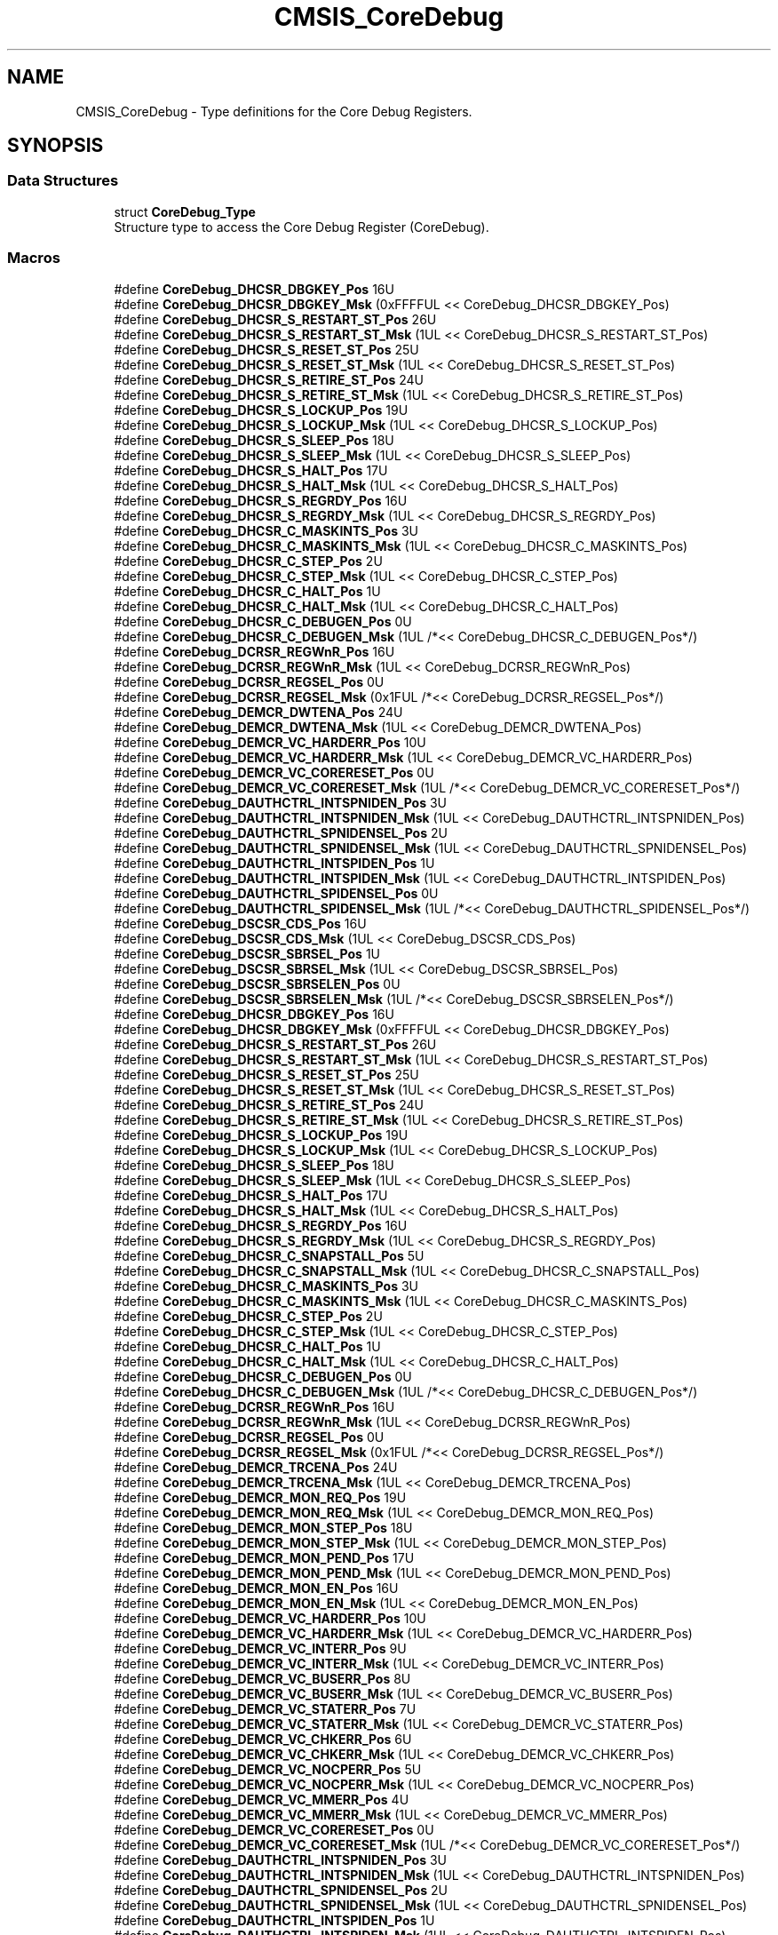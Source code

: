 .TH "CMSIS_CoreDebug" 3 "Mon Sep 13 2021" "TP2_G1" \" -*- nroff -*-
.ad l
.nh
.SH NAME
CMSIS_CoreDebug \- Type definitions for the Core Debug Registers\&.  

.SH SYNOPSIS
.br
.PP
.SS "Data Structures"

.in +1c
.ti -1c
.RI "struct \fBCoreDebug_Type\fP"
.br
.RI "Structure type to access the Core Debug Register (CoreDebug)\&. "
.in -1c
.SS "Macros"

.in +1c
.ti -1c
.RI "#define \fBCoreDebug_DHCSR_DBGKEY_Pos\fP   16U"
.br
.ti -1c
.RI "#define \fBCoreDebug_DHCSR_DBGKEY_Msk\fP   (0xFFFFUL << CoreDebug_DHCSR_DBGKEY_Pos)"
.br
.ti -1c
.RI "#define \fBCoreDebug_DHCSR_S_RESTART_ST_Pos\fP   26U"
.br
.ti -1c
.RI "#define \fBCoreDebug_DHCSR_S_RESTART_ST_Msk\fP   (1UL << CoreDebug_DHCSR_S_RESTART_ST_Pos)"
.br
.ti -1c
.RI "#define \fBCoreDebug_DHCSR_S_RESET_ST_Pos\fP   25U"
.br
.ti -1c
.RI "#define \fBCoreDebug_DHCSR_S_RESET_ST_Msk\fP   (1UL << CoreDebug_DHCSR_S_RESET_ST_Pos)"
.br
.ti -1c
.RI "#define \fBCoreDebug_DHCSR_S_RETIRE_ST_Pos\fP   24U"
.br
.ti -1c
.RI "#define \fBCoreDebug_DHCSR_S_RETIRE_ST_Msk\fP   (1UL << CoreDebug_DHCSR_S_RETIRE_ST_Pos)"
.br
.ti -1c
.RI "#define \fBCoreDebug_DHCSR_S_LOCKUP_Pos\fP   19U"
.br
.ti -1c
.RI "#define \fBCoreDebug_DHCSR_S_LOCKUP_Msk\fP   (1UL << CoreDebug_DHCSR_S_LOCKUP_Pos)"
.br
.ti -1c
.RI "#define \fBCoreDebug_DHCSR_S_SLEEP_Pos\fP   18U"
.br
.ti -1c
.RI "#define \fBCoreDebug_DHCSR_S_SLEEP_Msk\fP   (1UL << CoreDebug_DHCSR_S_SLEEP_Pos)"
.br
.ti -1c
.RI "#define \fBCoreDebug_DHCSR_S_HALT_Pos\fP   17U"
.br
.ti -1c
.RI "#define \fBCoreDebug_DHCSR_S_HALT_Msk\fP   (1UL << CoreDebug_DHCSR_S_HALT_Pos)"
.br
.ti -1c
.RI "#define \fBCoreDebug_DHCSR_S_REGRDY_Pos\fP   16U"
.br
.ti -1c
.RI "#define \fBCoreDebug_DHCSR_S_REGRDY_Msk\fP   (1UL << CoreDebug_DHCSR_S_REGRDY_Pos)"
.br
.ti -1c
.RI "#define \fBCoreDebug_DHCSR_C_MASKINTS_Pos\fP   3U"
.br
.ti -1c
.RI "#define \fBCoreDebug_DHCSR_C_MASKINTS_Msk\fP   (1UL << CoreDebug_DHCSR_C_MASKINTS_Pos)"
.br
.ti -1c
.RI "#define \fBCoreDebug_DHCSR_C_STEP_Pos\fP   2U"
.br
.ti -1c
.RI "#define \fBCoreDebug_DHCSR_C_STEP_Msk\fP   (1UL << CoreDebug_DHCSR_C_STEP_Pos)"
.br
.ti -1c
.RI "#define \fBCoreDebug_DHCSR_C_HALT_Pos\fP   1U"
.br
.ti -1c
.RI "#define \fBCoreDebug_DHCSR_C_HALT_Msk\fP   (1UL << CoreDebug_DHCSR_C_HALT_Pos)"
.br
.ti -1c
.RI "#define \fBCoreDebug_DHCSR_C_DEBUGEN_Pos\fP   0U"
.br
.ti -1c
.RI "#define \fBCoreDebug_DHCSR_C_DEBUGEN_Msk\fP   (1UL /*<< CoreDebug_DHCSR_C_DEBUGEN_Pos*/)"
.br
.ti -1c
.RI "#define \fBCoreDebug_DCRSR_REGWnR_Pos\fP   16U"
.br
.ti -1c
.RI "#define \fBCoreDebug_DCRSR_REGWnR_Msk\fP   (1UL << CoreDebug_DCRSR_REGWnR_Pos)"
.br
.ti -1c
.RI "#define \fBCoreDebug_DCRSR_REGSEL_Pos\fP   0U"
.br
.ti -1c
.RI "#define \fBCoreDebug_DCRSR_REGSEL_Msk\fP   (0x1FUL /*<< CoreDebug_DCRSR_REGSEL_Pos*/)"
.br
.ti -1c
.RI "#define \fBCoreDebug_DEMCR_DWTENA_Pos\fP   24U"
.br
.ti -1c
.RI "#define \fBCoreDebug_DEMCR_DWTENA_Msk\fP   (1UL << CoreDebug_DEMCR_DWTENA_Pos)"
.br
.ti -1c
.RI "#define \fBCoreDebug_DEMCR_VC_HARDERR_Pos\fP   10U"
.br
.ti -1c
.RI "#define \fBCoreDebug_DEMCR_VC_HARDERR_Msk\fP   (1UL << CoreDebug_DEMCR_VC_HARDERR_Pos)"
.br
.ti -1c
.RI "#define \fBCoreDebug_DEMCR_VC_CORERESET_Pos\fP   0U"
.br
.ti -1c
.RI "#define \fBCoreDebug_DEMCR_VC_CORERESET_Msk\fP   (1UL /*<< CoreDebug_DEMCR_VC_CORERESET_Pos*/)"
.br
.ti -1c
.RI "#define \fBCoreDebug_DAUTHCTRL_INTSPNIDEN_Pos\fP   3U"
.br
.ti -1c
.RI "#define \fBCoreDebug_DAUTHCTRL_INTSPNIDEN_Msk\fP   (1UL << CoreDebug_DAUTHCTRL_INTSPNIDEN_Pos)"
.br
.ti -1c
.RI "#define \fBCoreDebug_DAUTHCTRL_SPNIDENSEL_Pos\fP   2U"
.br
.ti -1c
.RI "#define \fBCoreDebug_DAUTHCTRL_SPNIDENSEL_Msk\fP   (1UL << CoreDebug_DAUTHCTRL_SPNIDENSEL_Pos)"
.br
.ti -1c
.RI "#define \fBCoreDebug_DAUTHCTRL_INTSPIDEN_Pos\fP   1U"
.br
.ti -1c
.RI "#define \fBCoreDebug_DAUTHCTRL_INTSPIDEN_Msk\fP   (1UL << CoreDebug_DAUTHCTRL_INTSPIDEN_Pos)"
.br
.ti -1c
.RI "#define \fBCoreDebug_DAUTHCTRL_SPIDENSEL_Pos\fP   0U"
.br
.ti -1c
.RI "#define \fBCoreDebug_DAUTHCTRL_SPIDENSEL_Msk\fP   (1UL /*<< CoreDebug_DAUTHCTRL_SPIDENSEL_Pos*/)"
.br
.ti -1c
.RI "#define \fBCoreDebug_DSCSR_CDS_Pos\fP   16U"
.br
.ti -1c
.RI "#define \fBCoreDebug_DSCSR_CDS_Msk\fP   (1UL << CoreDebug_DSCSR_CDS_Pos)"
.br
.ti -1c
.RI "#define \fBCoreDebug_DSCSR_SBRSEL_Pos\fP   1U"
.br
.ti -1c
.RI "#define \fBCoreDebug_DSCSR_SBRSEL_Msk\fP   (1UL << CoreDebug_DSCSR_SBRSEL_Pos)"
.br
.ti -1c
.RI "#define \fBCoreDebug_DSCSR_SBRSELEN_Pos\fP   0U"
.br
.ti -1c
.RI "#define \fBCoreDebug_DSCSR_SBRSELEN_Msk\fP   (1UL /*<< CoreDebug_DSCSR_SBRSELEN_Pos*/)"
.br
.ti -1c
.RI "#define \fBCoreDebug_DHCSR_DBGKEY_Pos\fP   16U"
.br
.ti -1c
.RI "#define \fBCoreDebug_DHCSR_DBGKEY_Msk\fP   (0xFFFFUL << CoreDebug_DHCSR_DBGKEY_Pos)"
.br
.ti -1c
.RI "#define \fBCoreDebug_DHCSR_S_RESTART_ST_Pos\fP   26U"
.br
.ti -1c
.RI "#define \fBCoreDebug_DHCSR_S_RESTART_ST_Msk\fP   (1UL << CoreDebug_DHCSR_S_RESTART_ST_Pos)"
.br
.ti -1c
.RI "#define \fBCoreDebug_DHCSR_S_RESET_ST_Pos\fP   25U"
.br
.ti -1c
.RI "#define \fBCoreDebug_DHCSR_S_RESET_ST_Msk\fP   (1UL << CoreDebug_DHCSR_S_RESET_ST_Pos)"
.br
.ti -1c
.RI "#define \fBCoreDebug_DHCSR_S_RETIRE_ST_Pos\fP   24U"
.br
.ti -1c
.RI "#define \fBCoreDebug_DHCSR_S_RETIRE_ST_Msk\fP   (1UL << CoreDebug_DHCSR_S_RETIRE_ST_Pos)"
.br
.ti -1c
.RI "#define \fBCoreDebug_DHCSR_S_LOCKUP_Pos\fP   19U"
.br
.ti -1c
.RI "#define \fBCoreDebug_DHCSR_S_LOCKUP_Msk\fP   (1UL << CoreDebug_DHCSR_S_LOCKUP_Pos)"
.br
.ti -1c
.RI "#define \fBCoreDebug_DHCSR_S_SLEEP_Pos\fP   18U"
.br
.ti -1c
.RI "#define \fBCoreDebug_DHCSR_S_SLEEP_Msk\fP   (1UL << CoreDebug_DHCSR_S_SLEEP_Pos)"
.br
.ti -1c
.RI "#define \fBCoreDebug_DHCSR_S_HALT_Pos\fP   17U"
.br
.ti -1c
.RI "#define \fBCoreDebug_DHCSR_S_HALT_Msk\fP   (1UL << CoreDebug_DHCSR_S_HALT_Pos)"
.br
.ti -1c
.RI "#define \fBCoreDebug_DHCSR_S_REGRDY_Pos\fP   16U"
.br
.ti -1c
.RI "#define \fBCoreDebug_DHCSR_S_REGRDY_Msk\fP   (1UL << CoreDebug_DHCSR_S_REGRDY_Pos)"
.br
.ti -1c
.RI "#define \fBCoreDebug_DHCSR_C_SNAPSTALL_Pos\fP   5U"
.br
.ti -1c
.RI "#define \fBCoreDebug_DHCSR_C_SNAPSTALL_Msk\fP   (1UL << CoreDebug_DHCSR_C_SNAPSTALL_Pos)"
.br
.ti -1c
.RI "#define \fBCoreDebug_DHCSR_C_MASKINTS_Pos\fP   3U"
.br
.ti -1c
.RI "#define \fBCoreDebug_DHCSR_C_MASKINTS_Msk\fP   (1UL << CoreDebug_DHCSR_C_MASKINTS_Pos)"
.br
.ti -1c
.RI "#define \fBCoreDebug_DHCSR_C_STEP_Pos\fP   2U"
.br
.ti -1c
.RI "#define \fBCoreDebug_DHCSR_C_STEP_Msk\fP   (1UL << CoreDebug_DHCSR_C_STEP_Pos)"
.br
.ti -1c
.RI "#define \fBCoreDebug_DHCSR_C_HALT_Pos\fP   1U"
.br
.ti -1c
.RI "#define \fBCoreDebug_DHCSR_C_HALT_Msk\fP   (1UL << CoreDebug_DHCSR_C_HALT_Pos)"
.br
.ti -1c
.RI "#define \fBCoreDebug_DHCSR_C_DEBUGEN_Pos\fP   0U"
.br
.ti -1c
.RI "#define \fBCoreDebug_DHCSR_C_DEBUGEN_Msk\fP   (1UL /*<< CoreDebug_DHCSR_C_DEBUGEN_Pos*/)"
.br
.ti -1c
.RI "#define \fBCoreDebug_DCRSR_REGWnR_Pos\fP   16U"
.br
.ti -1c
.RI "#define \fBCoreDebug_DCRSR_REGWnR_Msk\fP   (1UL << CoreDebug_DCRSR_REGWnR_Pos)"
.br
.ti -1c
.RI "#define \fBCoreDebug_DCRSR_REGSEL_Pos\fP   0U"
.br
.ti -1c
.RI "#define \fBCoreDebug_DCRSR_REGSEL_Msk\fP   (0x1FUL /*<< CoreDebug_DCRSR_REGSEL_Pos*/)"
.br
.ti -1c
.RI "#define \fBCoreDebug_DEMCR_TRCENA_Pos\fP   24U"
.br
.ti -1c
.RI "#define \fBCoreDebug_DEMCR_TRCENA_Msk\fP   (1UL << CoreDebug_DEMCR_TRCENA_Pos)"
.br
.ti -1c
.RI "#define \fBCoreDebug_DEMCR_MON_REQ_Pos\fP   19U"
.br
.ti -1c
.RI "#define \fBCoreDebug_DEMCR_MON_REQ_Msk\fP   (1UL << CoreDebug_DEMCR_MON_REQ_Pos)"
.br
.ti -1c
.RI "#define \fBCoreDebug_DEMCR_MON_STEP_Pos\fP   18U"
.br
.ti -1c
.RI "#define \fBCoreDebug_DEMCR_MON_STEP_Msk\fP   (1UL << CoreDebug_DEMCR_MON_STEP_Pos)"
.br
.ti -1c
.RI "#define \fBCoreDebug_DEMCR_MON_PEND_Pos\fP   17U"
.br
.ti -1c
.RI "#define \fBCoreDebug_DEMCR_MON_PEND_Msk\fP   (1UL << CoreDebug_DEMCR_MON_PEND_Pos)"
.br
.ti -1c
.RI "#define \fBCoreDebug_DEMCR_MON_EN_Pos\fP   16U"
.br
.ti -1c
.RI "#define \fBCoreDebug_DEMCR_MON_EN_Msk\fP   (1UL << CoreDebug_DEMCR_MON_EN_Pos)"
.br
.ti -1c
.RI "#define \fBCoreDebug_DEMCR_VC_HARDERR_Pos\fP   10U"
.br
.ti -1c
.RI "#define \fBCoreDebug_DEMCR_VC_HARDERR_Msk\fP   (1UL << CoreDebug_DEMCR_VC_HARDERR_Pos)"
.br
.ti -1c
.RI "#define \fBCoreDebug_DEMCR_VC_INTERR_Pos\fP   9U"
.br
.ti -1c
.RI "#define \fBCoreDebug_DEMCR_VC_INTERR_Msk\fP   (1UL << CoreDebug_DEMCR_VC_INTERR_Pos)"
.br
.ti -1c
.RI "#define \fBCoreDebug_DEMCR_VC_BUSERR_Pos\fP   8U"
.br
.ti -1c
.RI "#define \fBCoreDebug_DEMCR_VC_BUSERR_Msk\fP   (1UL << CoreDebug_DEMCR_VC_BUSERR_Pos)"
.br
.ti -1c
.RI "#define \fBCoreDebug_DEMCR_VC_STATERR_Pos\fP   7U"
.br
.ti -1c
.RI "#define \fBCoreDebug_DEMCR_VC_STATERR_Msk\fP   (1UL << CoreDebug_DEMCR_VC_STATERR_Pos)"
.br
.ti -1c
.RI "#define \fBCoreDebug_DEMCR_VC_CHKERR_Pos\fP   6U"
.br
.ti -1c
.RI "#define \fBCoreDebug_DEMCR_VC_CHKERR_Msk\fP   (1UL << CoreDebug_DEMCR_VC_CHKERR_Pos)"
.br
.ti -1c
.RI "#define \fBCoreDebug_DEMCR_VC_NOCPERR_Pos\fP   5U"
.br
.ti -1c
.RI "#define \fBCoreDebug_DEMCR_VC_NOCPERR_Msk\fP   (1UL << CoreDebug_DEMCR_VC_NOCPERR_Pos)"
.br
.ti -1c
.RI "#define \fBCoreDebug_DEMCR_VC_MMERR_Pos\fP   4U"
.br
.ti -1c
.RI "#define \fBCoreDebug_DEMCR_VC_MMERR_Msk\fP   (1UL << CoreDebug_DEMCR_VC_MMERR_Pos)"
.br
.ti -1c
.RI "#define \fBCoreDebug_DEMCR_VC_CORERESET_Pos\fP   0U"
.br
.ti -1c
.RI "#define \fBCoreDebug_DEMCR_VC_CORERESET_Msk\fP   (1UL /*<< CoreDebug_DEMCR_VC_CORERESET_Pos*/)"
.br
.ti -1c
.RI "#define \fBCoreDebug_DAUTHCTRL_INTSPNIDEN_Pos\fP   3U"
.br
.ti -1c
.RI "#define \fBCoreDebug_DAUTHCTRL_INTSPNIDEN_Msk\fP   (1UL << CoreDebug_DAUTHCTRL_INTSPNIDEN_Pos)"
.br
.ti -1c
.RI "#define \fBCoreDebug_DAUTHCTRL_SPNIDENSEL_Pos\fP   2U"
.br
.ti -1c
.RI "#define \fBCoreDebug_DAUTHCTRL_SPNIDENSEL_Msk\fP   (1UL << CoreDebug_DAUTHCTRL_SPNIDENSEL_Pos)"
.br
.ti -1c
.RI "#define \fBCoreDebug_DAUTHCTRL_INTSPIDEN_Pos\fP   1U"
.br
.ti -1c
.RI "#define \fBCoreDebug_DAUTHCTRL_INTSPIDEN_Msk\fP   (1UL << CoreDebug_DAUTHCTRL_INTSPIDEN_Pos)"
.br
.ti -1c
.RI "#define \fBCoreDebug_DAUTHCTRL_SPIDENSEL_Pos\fP   0U"
.br
.ti -1c
.RI "#define \fBCoreDebug_DAUTHCTRL_SPIDENSEL_Msk\fP   (1UL /*<< CoreDebug_DAUTHCTRL_SPIDENSEL_Pos*/)"
.br
.ti -1c
.RI "#define \fBCoreDebug_DSCSR_CDS_Pos\fP   16U"
.br
.ti -1c
.RI "#define \fBCoreDebug_DSCSR_CDS_Msk\fP   (1UL << CoreDebug_DSCSR_CDS_Pos)"
.br
.ti -1c
.RI "#define \fBCoreDebug_DSCSR_SBRSEL_Pos\fP   1U"
.br
.ti -1c
.RI "#define \fBCoreDebug_DSCSR_SBRSEL_Msk\fP   (1UL << CoreDebug_DSCSR_SBRSEL_Pos)"
.br
.ti -1c
.RI "#define \fBCoreDebug_DSCSR_SBRSELEN_Pos\fP   0U"
.br
.ti -1c
.RI "#define \fBCoreDebug_DSCSR_SBRSELEN_Msk\fP   (1UL /*<< CoreDebug_DSCSR_SBRSELEN_Pos*/)"
.br
.ti -1c
.RI "#define \fBCoreDebug_DHCSR_DBGKEY_Pos\fP   16U"
.br
.ti -1c
.RI "#define \fBCoreDebug_DHCSR_DBGKEY_Msk\fP   (0xFFFFUL << CoreDebug_DHCSR_DBGKEY_Pos)"
.br
.ti -1c
.RI "#define \fBCoreDebug_DHCSR_S_RESET_ST_Pos\fP   25U"
.br
.ti -1c
.RI "#define \fBCoreDebug_DHCSR_S_RESET_ST_Msk\fP   (1UL << CoreDebug_DHCSR_S_RESET_ST_Pos)"
.br
.ti -1c
.RI "#define \fBCoreDebug_DHCSR_S_RETIRE_ST_Pos\fP   24U"
.br
.ti -1c
.RI "#define \fBCoreDebug_DHCSR_S_RETIRE_ST_Msk\fP   (1UL << CoreDebug_DHCSR_S_RETIRE_ST_Pos)"
.br
.ti -1c
.RI "#define \fBCoreDebug_DHCSR_S_LOCKUP_Pos\fP   19U"
.br
.ti -1c
.RI "#define \fBCoreDebug_DHCSR_S_LOCKUP_Msk\fP   (1UL << CoreDebug_DHCSR_S_LOCKUP_Pos)"
.br
.ti -1c
.RI "#define \fBCoreDebug_DHCSR_S_SLEEP_Pos\fP   18U"
.br
.ti -1c
.RI "#define \fBCoreDebug_DHCSR_S_SLEEP_Msk\fP   (1UL << CoreDebug_DHCSR_S_SLEEP_Pos)"
.br
.ti -1c
.RI "#define \fBCoreDebug_DHCSR_S_HALT_Pos\fP   17U"
.br
.ti -1c
.RI "#define \fBCoreDebug_DHCSR_S_HALT_Msk\fP   (1UL << CoreDebug_DHCSR_S_HALT_Pos)"
.br
.ti -1c
.RI "#define \fBCoreDebug_DHCSR_S_REGRDY_Pos\fP   16U"
.br
.ti -1c
.RI "#define \fBCoreDebug_DHCSR_S_REGRDY_Msk\fP   (1UL << CoreDebug_DHCSR_S_REGRDY_Pos)"
.br
.ti -1c
.RI "#define \fBCoreDebug_DHCSR_C_SNAPSTALL_Pos\fP   5U"
.br
.ti -1c
.RI "#define \fBCoreDebug_DHCSR_C_SNAPSTALL_Msk\fP   (1UL << CoreDebug_DHCSR_C_SNAPSTALL_Pos)"
.br
.ti -1c
.RI "#define \fBCoreDebug_DHCSR_C_MASKINTS_Pos\fP   3U"
.br
.ti -1c
.RI "#define \fBCoreDebug_DHCSR_C_MASKINTS_Msk\fP   (1UL << CoreDebug_DHCSR_C_MASKINTS_Pos)"
.br
.ti -1c
.RI "#define \fBCoreDebug_DHCSR_C_STEP_Pos\fP   2U"
.br
.ti -1c
.RI "#define \fBCoreDebug_DHCSR_C_STEP_Msk\fP   (1UL << CoreDebug_DHCSR_C_STEP_Pos)"
.br
.ti -1c
.RI "#define \fBCoreDebug_DHCSR_C_HALT_Pos\fP   1U"
.br
.ti -1c
.RI "#define \fBCoreDebug_DHCSR_C_HALT_Msk\fP   (1UL << CoreDebug_DHCSR_C_HALT_Pos)"
.br
.ti -1c
.RI "#define \fBCoreDebug_DHCSR_C_DEBUGEN_Pos\fP   0U"
.br
.ti -1c
.RI "#define \fBCoreDebug_DHCSR_C_DEBUGEN_Msk\fP   (1UL /*<< CoreDebug_DHCSR_C_DEBUGEN_Pos*/)"
.br
.ti -1c
.RI "#define \fBCoreDebug_DCRSR_REGWnR_Pos\fP   16U"
.br
.ti -1c
.RI "#define \fBCoreDebug_DCRSR_REGWnR_Msk\fP   (1UL << CoreDebug_DCRSR_REGWnR_Pos)"
.br
.ti -1c
.RI "#define \fBCoreDebug_DCRSR_REGSEL_Pos\fP   0U"
.br
.ti -1c
.RI "#define \fBCoreDebug_DCRSR_REGSEL_Msk\fP   (0x1FUL /*<< CoreDebug_DCRSR_REGSEL_Pos*/)"
.br
.ti -1c
.RI "#define \fBCoreDebug_DEMCR_TRCENA_Pos\fP   24U"
.br
.ti -1c
.RI "#define \fBCoreDebug_DEMCR_TRCENA_Msk\fP   (1UL << CoreDebug_DEMCR_TRCENA_Pos)"
.br
.ti -1c
.RI "#define \fBCoreDebug_DEMCR_MON_REQ_Pos\fP   19U"
.br
.ti -1c
.RI "#define \fBCoreDebug_DEMCR_MON_REQ_Msk\fP   (1UL << CoreDebug_DEMCR_MON_REQ_Pos)"
.br
.ti -1c
.RI "#define \fBCoreDebug_DEMCR_MON_STEP_Pos\fP   18U"
.br
.ti -1c
.RI "#define \fBCoreDebug_DEMCR_MON_STEP_Msk\fP   (1UL << CoreDebug_DEMCR_MON_STEP_Pos)"
.br
.ti -1c
.RI "#define \fBCoreDebug_DEMCR_MON_PEND_Pos\fP   17U"
.br
.ti -1c
.RI "#define \fBCoreDebug_DEMCR_MON_PEND_Msk\fP   (1UL << CoreDebug_DEMCR_MON_PEND_Pos)"
.br
.ti -1c
.RI "#define \fBCoreDebug_DEMCR_MON_EN_Pos\fP   16U"
.br
.ti -1c
.RI "#define \fBCoreDebug_DEMCR_MON_EN_Msk\fP   (1UL << CoreDebug_DEMCR_MON_EN_Pos)"
.br
.ti -1c
.RI "#define \fBCoreDebug_DEMCR_VC_HARDERR_Pos\fP   10U"
.br
.ti -1c
.RI "#define \fBCoreDebug_DEMCR_VC_HARDERR_Msk\fP   (1UL << CoreDebug_DEMCR_VC_HARDERR_Pos)"
.br
.ti -1c
.RI "#define \fBCoreDebug_DEMCR_VC_INTERR_Pos\fP   9U"
.br
.ti -1c
.RI "#define \fBCoreDebug_DEMCR_VC_INTERR_Msk\fP   (1UL << CoreDebug_DEMCR_VC_INTERR_Pos)"
.br
.ti -1c
.RI "#define \fBCoreDebug_DEMCR_VC_BUSERR_Pos\fP   8U"
.br
.ti -1c
.RI "#define \fBCoreDebug_DEMCR_VC_BUSERR_Msk\fP   (1UL << CoreDebug_DEMCR_VC_BUSERR_Pos)"
.br
.ti -1c
.RI "#define \fBCoreDebug_DEMCR_VC_STATERR_Pos\fP   7U"
.br
.ti -1c
.RI "#define \fBCoreDebug_DEMCR_VC_STATERR_Msk\fP   (1UL << CoreDebug_DEMCR_VC_STATERR_Pos)"
.br
.ti -1c
.RI "#define \fBCoreDebug_DEMCR_VC_CHKERR_Pos\fP   6U"
.br
.ti -1c
.RI "#define \fBCoreDebug_DEMCR_VC_CHKERR_Msk\fP   (1UL << CoreDebug_DEMCR_VC_CHKERR_Pos)"
.br
.ti -1c
.RI "#define \fBCoreDebug_DEMCR_VC_NOCPERR_Pos\fP   5U"
.br
.ti -1c
.RI "#define \fBCoreDebug_DEMCR_VC_NOCPERR_Msk\fP   (1UL << CoreDebug_DEMCR_VC_NOCPERR_Pos)"
.br
.ti -1c
.RI "#define \fBCoreDebug_DEMCR_VC_MMERR_Pos\fP   4U"
.br
.ti -1c
.RI "#define \fBCoreDebug_DEMCR_VC_MMERR_Msk\fP   (1UL << CoreDebug_DEMCR_VC_MMERR_Pos)"
.br
.ti -1c
.RI "#define \fBCoreDebug_DEMCR_VC_CORERESET_Pos\fP   0U"
.br
.ti -1c
.RI "#define \fBCoreDebug_DEMCR_VC_CORERESET_Msk\fP   (1UL /*<< CoreDebug_DEMCR_VC_CORERESET_Pos*/)"
.br
.in -1c
.SH "Detailed Description"
.PP 
Type definitions for the Core Debug Registers\&. 


.SH "Macro Definition Documentation"
.PP 
.SS "#define CoreDebug_DAUTHCTRL_INTSPIDEN_Msk   (1UL << CoreDebug_DAUTHCTRL_INTSPIDEN_Pos)"
CoreDebug DAUTHCTRL: INTSPIDEN Mask 
.SS "#define CoreDebug_DAUTHCTRL_INTSPIDEN_Msk   (1UL << CoreDebug_DAUTHCTRL_INTSPIDEN_Pos)"
CoreDebug DAUTHCTRL: INTSPIDEN Mask 
.SS "#define CoreDebug_DAUTHCTRL_INTSPIDEN_Pos   1U"
CoreDebug DAUTHCTRL: INTSPIDEN Position 
.SS "#define CoreDebug_DAUTHCTRL_INTSPIDEN_Pos   1U"
CoreDebug DAUTHCTRL: INTSPIDEN Position 
.SS "#define CoreDebug_DAUTHCTRL_INTSPNIDEN_Msk   (1UL << CoreDebug_DAUTHCTRL_INTSPNIDEN_Pos)"
CoreDebug DAUTHCTRL: INTSPNIDEN, Mask 
.SS "#define CoreDebug_DAUTHCTRL_INTSPNIDEN_Msk   (1UL << CoreDebug_DAUTHCTRL_INTSPNIDEN_Pos)"
CoreDebug DAUTHCTRL: INTSPNIDEN, Mask 
.SS "#define CoreDebug_DAUTHCTRL_INTSPNIDEN_Pos   3U"
CoreDebug DAUTHCTRL: INTSPNIDEN, Position 
.SS "#define CoreDebug_DAUTHCTRL_INTSPNIDEN_Pos   3U"
CoreDebug DAUTHCTRL: INTSPNIDEN, Position 
.SS "#define CoreDebug_DAUTHCTRL_SPIDENSEL_Msk   (1UL /*<< CoreDebug_DAUTHCTRL_SPIDENSEL_Pos*/)"
CoreDebug DAUTHCTRL: SPIDENSEL Mask 
.SS "#define CoreDebug_DAUTHCTRL_SPIDENSEL_Msk   (1UL /*<< CoreDebug_DAUTHCTRL_SPIDENSEL_Pos*/)"
CoreDebug DAUTHCTRL: SPIDENSEL Mask 
.SS "#define CoreDebug_DAUTHCTRL_SPIDENSEL_Pos   0U"
CoreDebug DAUTHCTRL: SPIDENSEL Position 
.SS "#define CoreDebug_DAUTHCTRL_SPIDENSEL_Pos   0U"
CoreDebug DAUTHCTRL: SPIDENSEL Position 
.SS "#define CoreDebug_DAUTHCTRL_SPNIDENSEL_Msk   (1UL << CoreDebug_DAUTHCTRL_SPNIDENSEL_Pos)"
CoreDebug DAUTHCTRL: SPNIDENSEL Mask 
.SS "#define CoreDebug_DAUTHCTRL_SPNIDENSEL_Msk   (1UL << CoreDebug_DAUTHCTRL_SPNIDENSEL_Pos)"
CoreDebug DAUTHCTRL: SPNIDENSEL Mask 
.SS "#define CoreDebug_DAUTHCTRL_SPNIDENSEL_Pos   2U"
CoreDebug DAUTHCTRL: SPNIDENSEL Position 
.SS "#define CoreDebug_DAUTHCTRL_SPNIDENSEL_Pos   2U"
CoreDebug DAUTHCTRL: SPNIDENSEL Position 
.SS "#define CoreDebug_DCRSR_REGSEL_Msk   (0x1FUL /*<< CoreDebug_DCRSR_REGSEL_Pos*/)"
CoreDebug DCRSR: REGSEL Mask 
.SS "#define CoreDebug_DCRSR_REGSEL_Msk   (0x1FUL /*<< CoreDebug_DCRSR_REGSEL_Pos*/)"
CoreDebug DCRSR: REGSEL Mask 
.SS "#define CoreDebug_DCRSR_REGSEL_Msk   (0x1FUL /*<< CoreDebug_DCRSR_REGSEL_Pos*/)"
CoreDebug DCRSR: REGSEL Mask 
.SS "#define CoreDebug_DCRSR_REGSEL_Pos   0U"
CoreDebug DCRSR: REGSEL Position 
.SS "#define CoreDebug_DCRSR_REGSEL_Pos   0U"
CoreDebug DCRSR: REGSEL Position 
.SS "#define CoreDebug_DCRSR_REGSEL_Pos   0U"
CoreDebug DCRSR: REGSEL Position 
.SS "#define CoreDebug_DCRSR_REGWnR_Msk   (1UL << CoreDebug_DCRSR_REGWnR_Pos)"
CoreDebug DCRSR: REGWnR Mask 
.SS "#define CoreDebug_DCRSR_REGWnR_Msk   (1UL << CoreDebug_DCRSR_REGWnR_Pos)"
CoreDebug DCRSR: REGWnR Mask 
.SS "#define CoreDebug_DCRSR_REGWnR_Msk   (1UL << CoreDebug_DCRSR_REGWnR_Pos)"
CoreDebug DCRSR: REGWnR Mask 
.SS "#define CoreDebug_DCRSR_REGWnR_Pos   16U"
CoreDebug DCRSR: REGWnR Position 
.SS "#define CoreDebug_DCRSR_REGWnR_Pos   16U"
CoreDebug DCRSR: REGWnR Position 
.SS "#define CoreDebug_DCRSR_REGWnR_Pos   16U"
CoreDebug DCRSR: REGWnR Position 
.SS "#define CoreDebug_DEMCR_DWTENA_Msk   (1UL << CoreDebug_DEMCR_DWTENA_Pos)"
CoreDebug DEMCR: DWTENA Mask 
.SS "#define CoreDebug_DEMCR_DWTENA_Pos   24U"
CoreDebug DEMCR: DWTENA Position 
.SS "#define CoreDebug_DEMCR_MON_EN_Msk   (1UL << CoreDebug_DEMCR_MON_EN_Pos)"
CoreDebug DEMCR: MON_EN Mask 
.SS "#define CoreDebug_DEMCR_MON_EN_Msk   (1UL << CoreDebug_DEMCR_MON_EN_Pos)"
CoreDebug DEMCR: MON_EN Mask 
.SS "#define CoreDebug_DEMCR_MON_EN_Pos   16U"
CoreDebug DEMCR: MON_EN Position 
.SS "#define CoreDebug_DEMCR_MON_EN_Pos   16U"
CoreDebug DEMCR: MON_EN Position 
.SS "#define CoreDebug_DEMCR_MON_PEND_Msk   (1UL << CoreDebug_DEMCR_MON_PEND_Pos)"
CoreDebug DEMCR: MON_PEND Mask 
.SS "#define CoreDebug_DEMCR_MON_PEND_Msk   (1UL << CoreDebug_DEMCR_MON_PEND_Pos)"
CoreDebug DEMCR: MON_PEND Mask 
.SS "#define CoreDebug_DEMCR_MON_PEND_Pos   17U"
CoreDebug DEMCR: MON_PEND Position 
.SS "#define CoreDebug_DEMCR_MON_PEND_Pos   17U"
CoreDebug DEMCR: MON_PEND Position 
.SS "#define CoreDebug_DEMCR_MON_REQ_Msk   (1UL << CoreDebug_DEMCR_MON_REQ_Pos)"
CoreDebug DEMCR: MON_REQ Mask 
.SS "#define CoreDebug_DEMCR_MON_REQ_Msk   (1UL << CoreDebug_DEMCR_MON_REQ_Pos)"
CoreDebug DEMCR: MON_REQ Mask 
.SS "#define CoreDebug_DEMCR_MON_REQ_Pos   19U"
CoreDebug DEMCR: MON_REQ Position 
.SS "#define CoreDebug_DEMCR_MON_REQ_Pos   19U"
CoreDebug DEMCR: MON_REQ Position 
.SS "#define CoreDebug_DEMCR_MON_STEP_Msk   (1UL << CoreDebug_DEMCR_MON_STEP_Pos)"
CoreDebug DEMCR: MON_STEP Mask 
.SS "#define CoreDebug_DEMCR_MON_STEP_Msk   (1UL << CoreDebug_DEMCR_MON_STEP_Pos)"
CoreDebug DEMCR: MON_STEP Mask 
.SS "#define CoreDebug_DEMCR_MON_STEP_Pos   18U"
CoreDebug DEMCR: MON_STEP Position 
.SS "#define CoreDebug_DEMCR_MON_STEP_Pos   18U"
CoreDebug DEMCR: MON_STEP Position 
.SS "#define CoreDebug_DEMCR_TRCENA_Msk   (1UL << CoreDebug_DEMCR_TRCENA_Pos)"
CoreDebug DEMCR: TRCENA Mask 
.SS "#define CoreDebug_DEMCR_TRCENA_Msk   (1UL << CoreDebug_DEMCR_TRCENA_Pos)"
CoreDebug DEMCR: TRCENA Mask 
.SS "#define CoreDebug_DEMCR_TRCENA_Pos   24U"
CoreDebug DEMCR: TRCENA Position 
.SS "#define CoreDebug_DEMCR_TRCENA_Pos   24U"
CoreDebug DEMCR: TRCENA Position 
.SS "#define CoreDebug_DEMCR_VC_BUSERR_Msk   (1UL << CoreDebug_DEMCR_VC_BUSERR_Pos)"
CoreDebug DEMCR: VC_BUSERR Mask 
.SS "#define CoreDebug_DEMCR_VC_BUSERR_Msk   (1UL << CoreDebug_DEMCR_VC_BUSERR_Pos)"
CoreDebug DEMCR: VC_BUSERR Mask 
.SS "#define CoreDebug_DEMCR_VC_BUSERR_Pos   8U"
CoreDebug DEMCR: VC_BUSERR Position 
.SS "#define CoreDebug_DEMCR_VC_BUSERR_Pos   8U"
CoreDebug DEMCR: VC_BUSERR Position 
.SS "#define CoreDebug_DEMCR_VC_CHKERR_Msk   (1UL << CoreDebug_DEMCR_VC_CHKERR_Pos)"
CoreDebug DEMCR: VC_CHKERR Mask 
.SS "#define CoreDebug_DEMCR_VC_CHKERR_Msk   (1UL << CoreDebug_DEMCR_VC_CHKERR_Pos)"
CoreDebug DEMCR: VC_CHKERR Mask 
.SS "#define CoreDebug_DEMCR_VC_CHKERR_Pos   6U"
CoreDebug DEMCR: VC_CHKERR Position 
.SS "#define CoreDebug_DEMCR_VC_CHKERR_Pos   6U"
CoreDebug DEMCR: VC_CHKERR Position 
.SS "#define CoreDebug_DEMCR_VC_CORERESET_Msk   (1UL /*<< CoreDebug_DEMCR_VC_CORERESET_Pos*/)"
CoreDebug DEMCR: VC_CORERESET Mask 
.SS "#define CoreDebug_DEMCR_VC_CORERESET_Msk   (1UL /*<< CoreDebug_DEMCR_VC_CORERESET_Pos*/)"
CoreDebug DEMCR: VC_CORERESET Mask 
.SS "#define CoreDebug_DEMCR_VC_CORERESET_Msk   (1UL /*<< CoreDebug_DEMCR_VC_CORERESET_Pos*/)"
CoreDebug DEMCR: VC_CORERESET Mask 
.SS "#define CoreDebug_DEMCR_VC_CORERESET_Pos   0U"
CoreDebug DEMCR: VC_CORERESET Position 
.SS "#define CoreDebug_DEMCR_VC_CORERESET_Pos   0U"
CoreDebug DEMCR: VC_CORERESET Position 
.SS "#define CoreDebug_DEMCR_VC_CORERESET_Pos   0U"
CoreDebug DEMCR: VC_CORERESET Position 
.SS "#define CoreDebug_DEMCR_VC_HARDERR_Msk   (1UL << CoreDebug_DEMCR_VC_HARDERR_Pos)"
CoreDebug DEMCR: VC_HARDERR Mask 
.SS "#define CoreDebug_DEMCR_VC_HARDERR_Msk   (1UL << CoreDebug_DEMCR_VC_HARDERR_Pos)"
CoreDebug DEMCR: VC_HARDERR Mask 
.SS "#define CoreDebug_DEMCR_VC_HARDERR_Msk   (1UL << CoreDebug_DEMCR_VC_HARDERR_Pos)"
CoreDebug DEMCR: VC_HARDERR Mask 
.SS "#define CoreDebug_DEMCR_VC_HARDERR_Pos   10U"
CoreDebug DEMCR: VC_HARDERR Position 
.SS "#define CoreDebug_DEMCR_VC_HARDERR_Pos   10U"
CoreDebug DEMCR: VC_HARDERR Position 
.SS "#define CoreDebug_DEMCR_VC_HARDERR_Pos   10U"
CoreDebug DEMCR: VC_HARDERR Position 
.SS "#define CoreDebug_DEMCR_VC_INTERR_Msk   (1UL << CoreDebug_DEMCR_VC_INTERR_Pos)"
CoreDebug DEMCR: VC_INTERR Mask 
.SS "#define CoreDebug_DEMCR_VC_INTERR_Msk   (1UL << CoreDebug_DEMCR_VC_INTERR_Pos)"
CoreDebug DEMCR: VC_INTERR Mask 
.SS "#define CoreDebug_DEMCR_VC_INTERR_Pos   9U"
CoreDebug DEMCR: VC_INTERR Position 
.SS "#define CoreDebug_DEMCR_VC_INTERR_Pos   9U"
CoreDebug DEMCR: VC_INTERR Position 
.SS "#define CoreDebug_DEMCR_VC_MMERR_Msk   (1UL << CoreDebug_DEMCR_VC_MMERR_Pos)"
CoreDebug DEMCR: VC_MMERR Mask 
.SS "#define CoreDebug_DEMCR_VC_MMERR_Msk   (1UL << CoreDebug_DEMCR_VC_MMERR_Pos)"
CoreDebug DEMCR: VC_MMERR Mask 
.SS "#define CoreDebug_DEMCR_VC_MMERR_Pos   4U"
CoreDebug DEMCR: VC_MMERR Position 
.SS "#define CoreDebug_DEMCR_VC_MMERR_Pos   4U"
CoreDebug DEMCR: VC_MMERR Position 
.SS "#define CoreDebug_DEMCR_VC_NOCPERR_Msk   (1UL << CoreDebug_DEMCR_VC_NOCPERR_Pos)"
CoreDebug DEMCR: VC_NOCPERR Mask 
.SS "#define CoreDebug_DEMCR_VC_NOCPERR_Msk   (1UL << CoreDebug_DEMCR_VC_NOCPERR_Pos)"
CoreDebug DEMCR: VC_NOCPERR Mask 
.SS "#define CoreDebug_DEMCR_VC_NOCPERR_Pos   5U"
CoreDebug DEMCR: VC_NOCPERR Position 
.SS "#define CoreDebug_DEMCR_VC_NOCPERR_Pos   5U"
CoreDebug DEMCR: VC_NOCPERR Position 
.SS "#define CoreDebug_DEMCR_VC_STATERR_Msk   (1UL << CoreDebug_DEMCR_VC_STATERR_Pos)"
CoreDebug DEMCR: VC_STATERR Mask 
.SS "#define CoreDebug_DEMCR_VC_STATERR_Msk   (1UL << CoreDebug_DEMCR_VC_STATERR_Pos)"
CoreDebug DEMCR: VC_STATERR Mask 
.SS "#define CoreDebug_DEMCR_VC_STATERR_Pos   7U"
CoreDebug DEMCR: VC_STATERR Position 
.SS "#define CoreDebug_DEMCR_VC_STATERR_Pos   7U"
CoreDebug DEMCR: VC_STATERR Position 
.SS "#define CoreDebug_DHCSR_C_DEBUGEN_Msk   (1UL /*<< CoreDebug_DHCSR_C_DEBUGEN_Pos*/)"
CoreDebug DHCSR: C_DEBUGEN Mask 
.SS "#define CoreDebug_DHCSR_C_DEBUGEN_Msk   (1UL /*<< CoreDebug_DHCSR_C_DEBUGEN_Pos*/)"
CoreDebug DHCSR: C_DEBUGEN Mask 
.SS "#define CoreDebug_DHCSR_C_DEBUGEN_Msk   (1UL /*<< CoreDebug_DHCSR_C_DEBUGEN_Pos*/)"
CoreDebug DHCSR: C_DEBUGEN Mask 
.SS "#define CoreDebug_DHCSR_C_DEBUGEN_Pos   0U"
CoreDebug DHCSR: C_DEBUGEN Position 
.SS "#define CoreDebug_DHCSR_C_DEBUGEN_Pos   0U"
CoreDebug DHCSR: C_DEBUGEN Position 
.SS "#define CoreDebug_DHCSR_C_DEBUGEN_Pos   0U"
CoreDebug DHCSR: C_DEBUGEN Position 
.SS "#define CoreDebug_DHCSR_C_HALT_Msk   (1UL << CoreDebug_DHCSR_C_HALT_Pos)"
CoreDebug DHCSR: C_HALT Mask 
.SS "#define CoreDebug_DHCSR_C_HALT_Msk   (1UL << CoreDebug_DHCSR_C_HALT_Pos)"
CoreDebug DHCSR: C_HALT Mask 
.SS "#define CoreDebug_DHCSR_C_HALT_Msk   (1UL << CoreDebug_DHCSR_C_HALT_Pos)"
CoreDebug DHCSR: C_HALT Mask 
.SS "#define CoreDebug_DHCSR_C_HALT_Pos   1U"
CoreDebug DHCSR: C_HALT Position 
.SS "#define CoreDebug_DHCSR_C_HALT_Pos   1U"
CoreDebug DHCSR: C_HALT Position 
.SS "#define CoreDebug_DHCSR_C_HALT_Pos   1U"
CoreDebug DHCSR: C_HALT Position 
.SS "#define CoreDebug_DHCSR_C_MASKINTS_Msk   (1UL << CoreDebug_DHCSR_C_MASKINTS_Pos)"
CoreDebug DHCSR: C_MASKINTS Mask 
.SS "#define CoreDebug_DHCSR_C_MASKINTS_Msk   (1UL << CoreDebug_DHCSR_C_MASKINTS_Pos)"
CoreDebug DHCSR: C_MASKINTS Mask 
.SS "#define CoreDebug_DHCSR_C_MASKINTS_Msk   (1UL << CoreDebug_DHCSR_C_MASKINTS_Pos)"
CoreDebug DHCSR: C_MASKINTS Mask 
.SS "#define CoreDebug_DHCSR_C_MASKINTS_Pos   3U"
CoreDebug DHCSR: C_MASKINTS Position 
.SS "#define CoreDebug_DHCSR_C_MASKINTS_Pos   3U"
CoreDebug DHCSR: C_MASKINTS Position 
.SS "#define CoreDebug_DHCSR_C_MASKINTS_Pos   3U"
CoreDebug DHCSR: C_MASKINTS Position 
.SS "#define CoreDebug_DHCSR_C_SNAPSTALL_Msk   (1UL << CoreDebug_DHCSR_C_SNAPSTALL_Pos)"
CoreDebug DHCSR: C_SNAPSTALL Mask 
.SS "#define CoreDebug_DHCSR_C_SNAPSTALL_Msk   (1UL << CoreDebug_DHCSR_C_SNAPSTALL_Pos)"
CoreDebug DHCSR: C_SNAPSTALL Mask 
.SS "#define CoreDebug_DHCSR_C_SNAPSTALL_Pos   5U"
CoreDebug DHCSR: C_SNAPSTALL Position 
.SS "#define CoreDebug_DHCSR_C_SNAPSTALL_Pos   5U"
CoreDebug DHCSR: C_SNAPSTALL Position 
.SS "#define CoreDebug_DHCSR_C_STEP_Msk   (1UL << CoreDebug_DHCSR_C_STEP_Pos)"
CoreDebug DHCSR: C_STEP Mask 
.SS "#define CoreDebug_DHCSR_C_STEP_Msk   (1UL << CoreDebug_DHCSR_C_STEP_Pos)"
CoreDebug DHCSR: C_STEP Mask 
.SS "#define CoreDebug_DHCSR_C_STEP_Msk   (1UL << CoreDebug_DHCSR_C_STEP_Pos)"
CoreDebug DHCSR: C_STEP Mask 
.SS "#define CoreDebug_DHCSR_C_STEP_Pos   2U"
CoreDebug DHCSR: C_STEP Position 
.SS "#define CoreDebug_DHCSR_C_STEP_Pos   2U"
CoreDebug DHCSR: C_STEP Position 
.SS "#define CoreDebug_DHCSR_C_STEP_Pos   2U"
CoreDebug DHCSR: C_STEP Position 
.SS "#define CoreDebug_DHCSR_DBGKEY_Msk   (0xFFFFUL << CoreDebug_DHCSR_DBGKEY_Pos)"
CoreDebug DHCSR: DBGKEY Mask 
.SS "#define CoreDebug_DHCSR_DBGKEY_Msk   (0xFFFFUL << CoreDebug_DHCSR_DBGKEY_Pos)"
CoreDebug DHCSR: DBGKEY Mask 
.SS "#define CoreDebug_DHCSR_DBGKEY_Msk   (0xFFFFUL << CoreDebug_DHCSR_DBGKEY_Pos)"
CoreDebug DHCSR: DBGKEY Mask 
.SS "#define CoreDebug_DHCSR_DBGKEY_Pos   16U"
CoreDebug DHCSR: DBGKEY Position 
.SS "#define CoreDebug_DHCSR_DBGKEY_Pos   16U"
CoreDebug DHCSR: DBGKEY Position 
.SS "#define CoreDebug_DHCSR_DBGKEY_Pos   16U"
CoreDebug DHCSR: DBGKEY Position 
.SS "#define CoreDebug_DHCSR_S_HALT_Msk   (1UL << CoreDebug_DHCSR_S_HALT_Pos)"
CoreDebug DHCSR: S_HALT Mask 
.SS "#define CoreDebug_DHCSR_S_HALT_Msk   (1UL << CoreDebug_DHCSR_S_HALT_Pos)"
CoreDebug DHCSR: S_HALT Mask 
.SS "#define CoreDebug_DHCSR_S_HALT_Msk   (1UL << CoreDebug_DHCSR_S_HALT_Pos)"
CoreDebug DHCSR: S_HALT Mask 
.SS "#define CoreDebug_DHCSR_S_HALT_Pos   17U"
CoreDebug DHCSR: S_HALT Position 
.SS "#define CoreDebug_DHCSR_S_HALT_Pos   17U"
CoreDebug DHCSR: S_HALT Position 
.SS "#define CoreDebug_DHCSR_S_HALT_Pos   17U"
CoreDebug DHCSR: S_HALT Position 
.SS "#define CoreDebug_DHCSR_S_LOCKUP_Msk   (1UL << CoreDebug_DHCSR_S_LOCKUP_Pos)"
CoreDebug DHCSR: S_LOCKUP Mask 
.SS "#define CoreDebug_DHCSR_S_LOCKUP_Msk   (1UL << CoreDebug_DHCSR_S_LOCKUP_Pos)"
CoreDebug DHCSR: S_LOCKUP Mask 
.SS "#define CoreDebug_DHCSR_S_LOCKUP_Msk   (1UL << CoreDebug_DHCSR_S_LOCKUP_Pos)"
CoreDebug DHCSR: S_LOCKUP Mask 
.SS "#define CoreDebug_DHCSR_S_LOCKUP_Pos   19U"
CoreDebug DHCSR: S_LOCKUP Position 
.SS "#define CoreDebug_DHCSR_S_LOCKUP_Pos   19U"
CoreDebug DHCSR: S_LOCKUP Position 
.SS "#define CoreDebug_DHCSR_S_LOCKUP_Pos   19U"
CoreDebug DHCSR: S_LOCKUP Position 
.SS "#define CoreDebug_DHCSR_S_REGRDY_Msk   (1UL << CoreDebug_DHCSR_S_REGRDY_Pos)"
CoreDebug DHCSR: S_REGRDY Mask 
.SS "#define CoreDebug_DHCSR_S_REGRDY_Msk   (1UL << CoreDebug_DHCSR_S_REGRDY_Pos)"
CoreDebug DHCSR: S_REGRDY Mask 
.SS "#define CoreDebug_DHCSR_S_REGRDY_Msk   (1UL << CoreDebug_DHCSR_S_REGRDY_Pos)"
CoreDebug DHCSR: S_REGRDY Mask 
.SS "#define CoreDebug_DHCSR_S_REGRDY_Pos   16U"
CoreDebug DHCSR: S_REGRDY Position 
.SS "#define CoreDebug_DHCSR_S_REGRDY_Pos   16U"
CoreDebug DHCSR: S_REGRDY Position 
.SS "#define CoreDebug_DHCSR_S_REGRDY_Pos   16U"
CoreDebug DHCSR: S_REGRDY Position 
.SS "#define CoreDebug_DHCSR_S_RESET_ST_Msk   (1UL << CoreDebug_DHCSR_S_RESET_ST_Pos)"
CoreDebug DHCSR: S_RESET_ST Mask 
.SS "#define CoreDebug_DHCSR_S_RESET_ST_Msk   (1UL << CoreDebug_DHCSR_S_RESET_ST_Pos)"
CoreDebug DHCSR: S_RESET_ST Mask 
.SS "#define CoreDebug_DHCSR_S_RESET_ST_Msk   (1UL << CoreDebug_DHCSR_S_RESET_ST_Pos)"
CoreDebug DHCSR: S_RESET_ST Mask 
.SS "#define CoreDebug_DHCSR_S_RESET_ST_Pos   25U"
CoreDebug DHCSR: S_RESET_ST Position 
.SS "#define CoreDebug_DHCSR_S_RESET_ST_Pos   25U"
CoreDebug DHCSR: S_RESET_ST Position 
.SS "#define CoreDebug_DHCSR_S_RESET_ST_Pos   25U"
CoreDebug DHCSR: S_RESET_ST Position 
.SS "#define CoreDebug_DHCSR_S_RESTART_ST_Msk   (1UL << CoreDebug_DHCSR_S_RESTART_ST_Pos)"
CoreDebug DHCSR: S_RESTART_ST Mask 
.SS "#define CoreDebug_DHCSR_S_RESTART_ST_Msk   (1UL << CoreDebug_DHCSR_S_RESTART_ST_Pos)"
CoreDebug DHCSR: S_RESTART_ST Mask 
.SS "#define CoreDebug_DHCSR_S_RESTART_ST_Pos   26U"
CoreDebug DHCSR: S_RESTART_ST Position 
.SS "#define CoreDebug_DHCSR_S_RESTART_ST_Pos   26U"
CoreDebug DHCSR: S_RESTART_ST Position 
.SS "#define CoreDebug_DHCSR_S_RETIRE_ST_Msk   (1UL << CoreDebug_DHCSR_S_RETIRE_ST_Pos)"
CoreDebug DHCSR: S_RETIRE_ST Mask 
.SS "#define CoreDebug_DHCSR_S_RETIRE_ST_Msk   (1UL << CoreDebug_DHCSR_S_RETIRE_ST_Pos)"
CoreDebug DHCSR: S_RETIRE_ST Mask 
.SS "#define CoreDebug_DHCSR_S_RETIRE_ST_Msk   (1UL << CoreDebug_DHCSR_S_RETIRE_ST_Pos)"
CoreDebug DHCSR: S_RETIRE_ST Mask 
.SS "#define CoreDebug_DHCSR_S_RETIRE_ST_Pos   24U"
CoreDebug DHCSR: S_RETIRE_ST Position 
.SS "#define CoreDebug_DHCSR_S_RETIRE_ST_Pos   24U"
CoreDebug DHCSR: S_RETIRE_ST Position 
.SS "#define CoreDebug_DHCSR_S_RETIRE_ST_Pos   24U"
CoreDebug DHCSR: S_RETIRE_ST Position 
.SS "#define CoreDebug_DHCSR_S_SLEEP_Msk   (1UL << CoreDebug_DHCSR_S_SLEEP_Pos)"
CoreDebug DHCSR: S_SLEEP Mask 
.SS "#define CoreDebug_DHCSR_S_SLEEP_Msk   (1UL << CoreDebug_DHCSR_S_SLEEP_Pos)"
CoreDebug DHCSR: S_SLEEP Mask 
.SS "#define CoreDebug_DHCSR_S_SLEEP_Msk   (1UL << CoreDebug_DHCSR_S_SLEEP_Pos)"
CoreDebug DHCSR: S_SLEEP Mask 
.SS "#define CoreDebug_DHCSR_S_SLEEP_Pos   18U"
CoreDebug DHCSR: S_SLEEP Position 
.SS "#define CoreDebug_DHCSR_S_SLEEP_Pos   18U"
CoreDebug DHCSR: S_SLEEP Position 
.SS "#define CoreDebug_DHCSR_S_SLEEP_Pos   18U"
CoreDebug DHCSR: S_SLEEP Position 
.SS "#define CoreDebug_DSCSR_CDS_Msk   (1UL << CoreDebug_DSCSR_CDS_Pos)"
CoreDebug DSCSR: CDS Mask 
.SS "#define CoreDebug_DSCSR_CDS_Msk   (1UL << CoreDebug_DSCSR_CDS_Pos)"
CoreDebug DSCSR: CDS Mask 
.SS "#define CoreDebug_DSCSR_CDS_Pos   16U"
CoreDebug DSCSR: CDS Position 
.SS "#define CoreDebug_DSCSR_CDS_Pos   16U"
CoreDebug DSCSR: CDS Position 
.SS "#define CoreDebug_DSCSR_SBRSEL_Msk   (1UL << CoreDebug_DSCSR_SBRSEL_Pos)"
CoreDebug DSCSR: SBRSEL Mask 
.SS "#define CoreDebug_DSCSR_SBRSEL_Msk   (1UL << CoreDebug_DSCSR_SBRSEL_Pos)"
CoreDebug DSCSR: SBRSEL Mask 
.SS "#define CoreDebug_DSCSR_SBRSEL_Pos   1U"
CoreDebug DSCSR: SBRSEL Position 
.SS "#define CoreDebug_DSCSR_SBRSEL_Pos   1U"
CoreDebug DSCSR: SBRSEL Position 
.SS "#define CoreDebug_DSCSR_SBRSELEN_Msk   (1UL /*<< CoreDebug_DSCSR_SBRSELEN_Pos*/)"
CoreDebug DSCSR: SBRSELEN Mask 
.SS "#define CoreDebug_DSCSR_SBRSELEN_Msk   (1UL /*<< CoreDebug_DSCSR_SBRSELEN_Pos*/)"
CoreDebug DSCSR: SBRSELEN Mask 
.SS "#define CoreDebug_DSCSR_SBRSELEN_Pos   0U"
CoreDebug DSCSR: SBRSELEN Position 
.SS "#define CoreDebug_DSCSR_SBRSELEN_Pos   0U"
CoreDebug DSCSR: SBRSELEN Position 
.SH "Author"
.PP 
Generated automatically by Doxygen for TP2_G1 from the source code\&.
